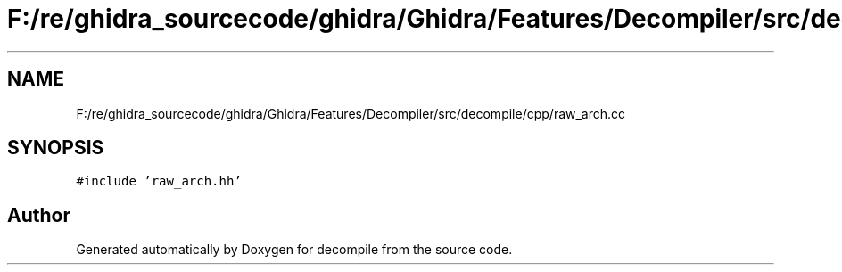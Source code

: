 .TH "F:/re/ghidra_sourcecode/ghidra/Ghidra/Features/Decompiler/src/decompile/cpp/raw_arch.cc" 3 "Sun Apr 14 2019" "decompile" \" -*- nroff -*-
.ad l
.nh
.SH NAME
F:/re/ghidra_sourcecode/ghidra/Ghidra/Features/Decompiler/src/decompile/cpp/raw_arch.cc
.SH SYNOPSIS
.br
.PP
\fC#include 'raw_arch\&.hh'\fP
.br

.SH "Author"
.PP 
Generated automatically by Doxygen for decompile from the source code\&.
